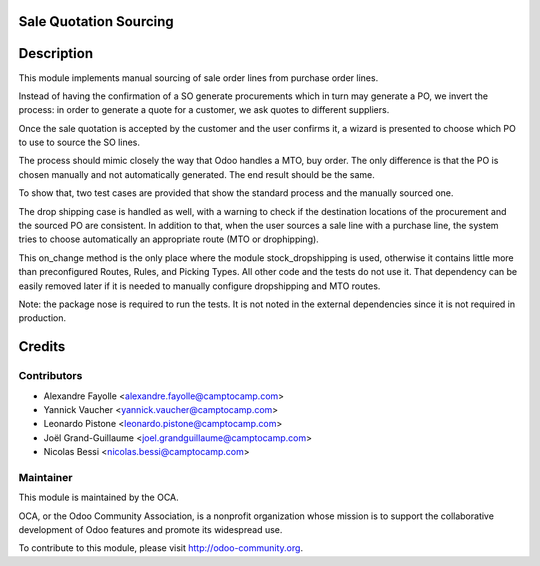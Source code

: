 Sale Quotation Sourcing
=======================

Description
===========

This module implements manual sourcing of sale order lines from purchase
order lines.

Instead of having the confirmation of a SO generate procurements which in
turn may generate a PO, we invert the process: in order to generate a quote
for a customer, we ask quotes to different suppliers.

Once the sale quotation is accepted by the customer and the user confirms
it, a wizard is presented to choose which PO to use to source the SO lines.

The process should mimic closely the way that Odoo handles a MTO, buy
order. The only difference is that the PO is chosen manually and not
automatically generated. The end result should be the same.

To show that, two test cases are provided that show the standard process
and the manually sourced one.

The drop shipping case is handled as well, with a warning to check if the
destination locations of the procurement and the sourced PO are consistent.
In addition to that, when the user sources a sale line with a purchase
line, the system tries to choose automatically an appropriate route (MTO or
drophipping).

This on_change method is the only place where the module stock_dropshipping
is used, otherwise it contains little more than preconfigured Routes,
Rules, and Picking Types. All other code and the tests do not use it.  That
dependency can be easily removed later if it is needed to manually
configure dropshipping and MTO routes.

Note: the package nose is required to run the tests. It is not noted in the
external dependencies since it is not required in production.


Credits
=======

Contributors
------------

* Alexandre Fayolle <alexandre.fayolle@camptocamp.com>
* Yannick Vaucher <yannick.vaucher@camptocamp.com>
* Leonardo Pistone <leonardo.pistone@camptocamp.com>
* Joël Grand-Guillaume <joel.grandguillaume@camptocamp.com>
* Nicolas Bessi <nicolas.bessi@camptocamp.com>

Maintainer
----------

.. image:: http://odoo-community.org/logo.png
   :alt: Odoo Community Association
   :target: http://odoo-community.org

This module is maintained by the OCA.

OCA, or the Odoo Community Association, is a nonprofit organization whose
mission is to support the collaborative development of Odoo features and
promote its widespread use.

To contribute to this module, please visit http://odoo-community.org.
